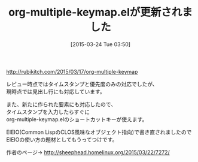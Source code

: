 #+BLOG: rubikitch
#+POSTID: 1359
#+DATE: [2015-03-24 Tue 03:50]
#+PERMALINK: org-multiple-keymap-update
#+OPTIONS: toc:nil num:nil todo:nil pri:nil tags:nil ^:nil \n:t -:nil
#+ISPAGE: nil
#+DESCRIPTION:
# (progn (erase-buffer)(find-file-hook--org2blog/wp-mode))
#+BLOG: rubikitch
#+CATEGORY: 記事更新情報, 
#+DESCRIPTION: 
#+MYTAGS: 
#+TITLE: org-multiple-keymap.elが更新されました
#+begin: org2blog-tags
#+TAGS: , 記事更新情報, , 
#+end:
http://rubikitch.com/2015/03/17/org-multiple-keymap

レビュー時点ではタイムスタンプと優先度のみの対応でしたが、
現時点では見出し行にも対応しています。

また、新たに作られた要素にも対応したので、
タイムスタンプを入力したらすぐに
org-multiple-keymap.elのショートカットキーが使えます。

EIEIO(Common LispのCLOS風味なオブジェクト指向)で書き直されましたので
EIEIOの使い方の題材としてもうってつけです。

作者のページ→ http://sheephead.homelinux.org/2015/03/22/7272/

# (progn (forward-line 1)(shell-command "screenshot-time.rb org_template" t))
